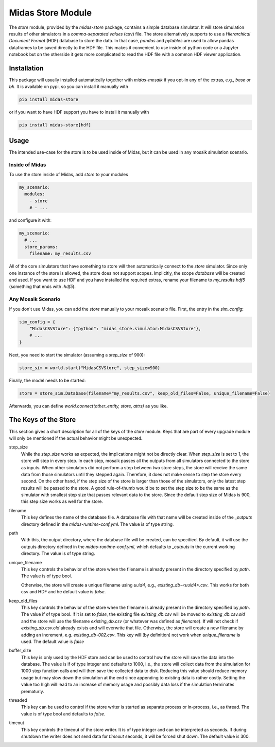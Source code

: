 Midas Store Module
==================

The *store* module, provided by the `midas-store` package, contains a simple database simulator.
It will store simulation results of other simulators in a *comma-separated values* (csv) file.
The store alternatively supports to use a *Hierarchical Document Format* (HDF) database to store the data.
In that case, *pandas* and *pytables* are used to allow pandas dataframes to be saved directly to the HDF file.
This makes it convenient to use inside of python code or a Jupyter notebook but on the otherside it gets more complicated to read the HDF file with a common HDF viewer application.

Installation
------------

This package will usually installed automatically together with `midas-mosaik` if you opt-in any of the extras, e.g., `base` or `bh`.
It is available on pypi, so you can install it manually with

.. code-block:: bash

    pip install midas-store

or if you want to have HDF support you have to install it manually with

.. code-block:: bash

    pip install midas-store[hdf]

Usage
-----

The intended use-case for the store is to be used inside of Midas, but it can be used in any mosaik simulation scenario.

Inside of Midas
~~~~~~~~~~~~~~~

To use the store inside of Midas, add `store` to your modules

.. code-block:: yaml

    my_scenario:
      modules:
        - store
        # - ...

and configure it with:

.. code-block:: yaml
    
    my_scenario:
      # ...
      store_params:
        filename: my_results.csv

All of the core simulators that have something to store will then automatically connect to the *store* simulator.
Since only one instance of the store is allowed, the store does not support scopes.
Implicitly, the scope *database* will be created and used.  
If you want to use HDF and you have installed the required extras, rename your filename to `my_results.hdf5` (something that ends with `.hdf5`).

Any Mosaik Scenario
~~~~~~~~~~~~~~~~~~~

If you don't use Midas, you can add the `store` manually to your mosaik scenario file. 
First, the entry in the `sim_config`:

.. code-block:: python

    sim_config = {
        "MidasCSVStore": {"python": "midas_store.simulator:MidasCSVStore"},
        # ...
    }


Next, you need to start the simulator (assuming a `step_size` of 900):

.. code-block:: python
    
    store_sim = world.start("MidasCSVStore", step_size=900)


Finally, the model needs to be started:

.. code-block:: python
    
    store = store_sim.Database(filename="my_results.csv", keep_old_files=False, unique_filename=False)


Afterwards, you can define `world.connect(other_entity, store, attrs)` as you like.

The Keys of the Store
---------------------

This section gives a short description for all of the keys of the *store* module. 
Keys that are part of every upgrade module will only be mentioned if the actual behavior might be unexpected.

step_size
  While the *step_size* works as expected, the implications might not be directly clear.
  When *step_size* is set to 1, the store will step in every step.
  In each step, mosaik passes all the outputs from all simulators connected to the store as inputs.
  When other simulators did not perform a step between two store steps, the store will receive the same data from those simulators until they stepped again.
  Therefore, it does not make sense to step the store every second.
  On the other hand, if the step size of the store is larger than those of the simulators, only the latest step results will be passed to the store.
  A good rule-of-thumb would be to set the step size to be the same as the simulator with smallest step size that passes relevant data to the store.
  Since the default step size of Midas is 900, this step size works as well for the store.

filename
  This key defines the name of the database file.
  A database file with that name will be created inside of the *_outputs* directory defined in the *midas-runtime-conf.yml*.
  The value is of type string.

path
  With this, the output directory, where the database file will be created, can be specified.
  By default, it will use the outputs directory defined in the *midas-runtime-conf.yml*, which defaults to *_outputs* in the current working directory. 
  The value is of type string.

unique_filename
  This key controls the behavior of the store when the filename is already present in the directory specified by *path*.
  The value is of type bool.

  Otherwise, the store will create a unique filename using `uuid4`, e.g., *existing_db-<uuid4>.csv*.
  This works for both csv and HDF and he default value is *false*.

keep_old_files
  This key controls the behavior of the store when the filename is already present in the directory specified by *path*.
  The value if of type bool.
  If it is set to *false*, the existing file *existing_db.csv* will be moved to *existing_db.csv.old* and the store will use the filename *existing_db.csv* (or whatever was defined as *filename*).
  If will not check if *existing_db.csv.old* already exists and will overwrite that file.
  Otherwise, the store will create a new filename by adding an increment, e.g. *existing_db-002.csv*.
  This key will (by definition) not work when *unique_filename* is used. 
  The default value is *false*

buffer_size
  This key is only used by the HDF store and can be used to control how the store will save the data into the database.
  The value is if of type integer and defaults to 1000, i.e., the store will collect data from the simulation for 1000 step function calls and will then save the collected data to disk.
  Reducing this value should reduce memory usage but may slow down the simulation at the end since appending to existing data is rather costly.
  Setting the value too high will lead to an increase of memory usage and possibly data loss if the simulation terminates prematurly.
  
threaded
  This key can be used to control if the store writer is started as separate process or in-process, i.e., as thread.
  The value is of type bool and defaults to *false*.

timeout
  This key controls the timeout of the store writer.
  It is of type integer and can be interpreted as seconds. 
  If during shutdown the writer does not send data for *timeout* seconds, it will be forced shut down.
  The default value is 300.